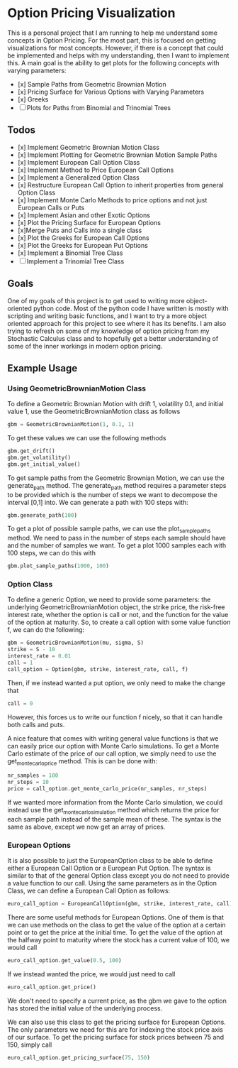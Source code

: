* Option Pricing Visualization

This is a personal project that I am running to help me understand some concepts in Option Pricing. For the most part, this is focused on getting visualizations for most concepts. However, if there is a concept that could be implemented and helps with my understanding, then I want to implement this. A main goal is the ability to get plots for the following concepts with varying parameters:
- [x] Sample Paths from Geometric Brownian Motion
- [x] Pricing Surface for Various Options with Varying Parameters
- [x] Greeks
- [ ] Plots for Paths from Binomial and Trinomial Trees

** Todos
- [x] Implement Geometric Brownian Motion Class
- [x] Implement Plotting for Geometric Brownian Motion Sample Paths
- [x] Implement European Call Option Class
- [x] Implement Method to Price European Call Options
- [x] Implement a Generalized Option Class
- [x] Restructure European Call Option to inherit properties from general Option Class
- [x] Implement Monte Carlo Methods to price options and not just European Calls or Puts  
- [x] Implement Asian and other Exotic Options 
- [x] Plot the Pricing Surface for European Options
- [x]Merge Puts and Calls into a single class 
- [x] Plot the Greeks for European Call Options 
- [x] Plot the Greeks for European Put Options 
- [x] Implement a Binomial Tree Class
- [ ] Implement a Trinomial Tree Class

** Goals
One of my goals of this project is to get used to writing more object-oriented python code. Most of the python code I have written is mostly with scripting and writing basic functions, and I want to try a more object oriented approach for this project to see where it has its benefits. I am also trying to refresh on some of my knowledge of option pricing from my Stochastic Calculus class and to hopefully get a better understanding of some of the inner workings in modern option pricing.

** Example Usage

*** Using GeometricBrownianMotion Class
To define a Geometric Brownian Motion with drift 1, volatility 0.1, and initial value 1, use the GeometricBrownianMotion class as follows
#+begin_src python
    gbm = GeometricBrownianMotion(1, 0.1, 1)
#+end_src

To get  these values we can use the following methods
#+begin_src python
    gbm.get_drift()
    gbm.get_volatility()
    gbm.get_initial_value()
#+end_src

To get sample paths from the Geometric Brownian Motion, we can use the generate_path method. The generate_path method requires a parameter steps to be provided which is the number of steps we want to decompose the interval [0,1] into. We can generate a path with 100 steps with:
#+begin_src python
    gbm.generate_path(100)
#+end_src

To get a plot of possible sample paths, we can use the plot_sample_paths method. We need to pass in the number of steps each sample should have and the number of samples we want. To get a plot 1000 samples each with 100 steps, we can do this with
#+begin_src python
    gbm.plot_sample_paths(1000, 100)
#+end_src

*** Option Class
To define a generic Option, we need to provide some parameters: the underlying GeometricBrownianMotion object, the strike price, the risk-free interest rate, whether the option is call or not, and the function for the value of the option at maturity. So, to create a  call option with some value function f, we can do the following:
#+begin_src python
    gbm = GeometricBrownianMotion(mu, sigma, S)
    strike = S - 10
    interest_rate = 0.01 
    call = 1
    call_option = Option(gbm, strike, interest_rate, call, f)
#+end_src
Then, if we instead wanted a put option, we only need to make the change that
#+begin_src python
    call = 0
#+end_src
However, this forces us to write our function f nicely, so that it can handle both calls and puts.

A nice feature that comes with writing general value functions is that we can easily price our option with Monte Carlo simulations. To get  a Monte Carlo estimate of the price of our call option, we simply need to use the get_monte_carlo_price method. This is can be done with:
#+begin_src python
    nr_samples = 100
    nr_steps = 10
    price = call_option.get_monte_carlo_price(nr_samples, nr_steps)
#+end_src
If we wanted more information from the Monte Carlo simulation, we could instead use the get_monte_carlo_simulation method which returns the price for each sample path instead of the sample mean of these. The syntax is the same as above, except we now get an array of prices.

*** European Options
It is also possible to just the EuropeanOption class to be able to define either a European Call Option or a European Put Option. The syntax is similar to that of the general Option class except you do not need to provide a value function to our call. Using the same parameters as in the Option Class, we can define a European Call Option as follows:
#+begin_src python
euro_call_option = EuropeanCallOption(gbm, strike, interest_rate, call)
#+end_src

There are some useful methods for European Options. One of them is that we can use methods on the class to get the value of the option at a certain point or to get the price at the initial time. To get the value of the option at the halfway point to maturity where the stock has a current value of 100, we would call
#+begin_src python
euro_call_option.get_value(0.5, 100)
#+end_src
If we instead wanted the price, we would just need to call
#+begin_src python
euro_call_option.get_price()
#+end_src
We don't need to specify a current price, as the gbm we gave to the option has stored the initial value of the underlying process.

We can also use this class to get the pricing surface for European Options. The only parameters we need for this are for indexing the stock price axis of our surface. To get the pricing surface for stock prices between 75 and 150, simply call
#+begin_src python
euro_call_option.get_pricing_surface(75, 150)
#+end_src
